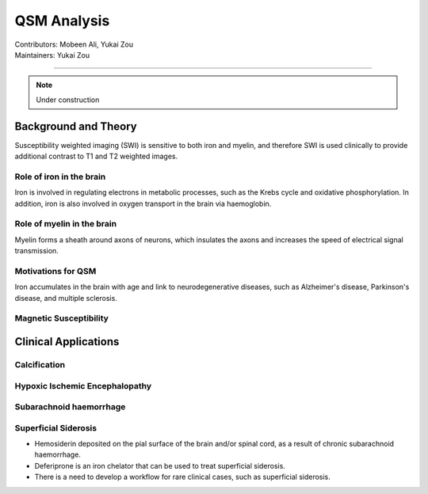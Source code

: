 ==============================================
QSM Analysis
==============================================
| Contributors: Mobeen Ali, Yukai Zou
| Maintainers: Yukai Zou

------------------------------------------

.. note:: 

    Under construction

Background and Theory
---------------------

Susceptibility weighted imaging (SWI) is sensitive to both iron and myelin, and therefore SWI is used clinically to provide additional contrast to T1 and T2 weighted images.

Role of iron in the brain
*************************

Iron is involved in regulating electrons in metabolic processes, such as the Krebs cycle and oxidative phosphorylation. In addition, iron is also involved in oxygen transport in the brain via haemoglobin.

Role of myelin in the brain
***************************

Myelin forms a sheath around axons of neurons, which insulates the axons and increases the speed of electrical signal transmission.

Motivations for QSM
*******************

Iron accumulates in the brain with age and link to neurodegenerative diseases, such as Alzheimer's disease, Parkinson's disease, and multiple sclerosis. 

Magnetic Susceptibility
***********************

.. image:: ../images/qsm-magnetic-susceptibilities.png
    :width: 600

Clinical Applications
---------------------

Calcification
*************

Hypoxic Ischemic Encephalopathy
*******************************

Subarachnoid haemorrhage
*************************

Superficial Siderosis
*********************

- Hemosiderin deposited on the pial surface of the brain and/or spinal cord, as a result of chronic subarachnoid haemorrhage.
- Deferiprone is an iron chelator that can be used to treat superficial siderosis.
- There is a need to develop a workflow for rare clinical cases, such as superficial siderosis.

.. image:: ../images/qsm-superficial-siderosis.png
    :width: 300